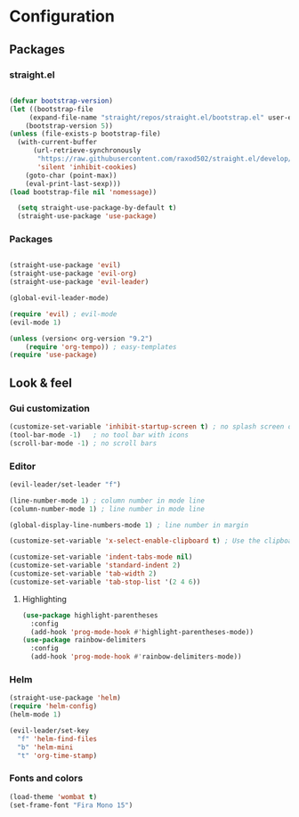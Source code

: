 * Configuration
** Packages
*** straight.el
  #+begin_src emacs-lisp

  (defvar bootstrap-version)
  (let ((bootstrap-file
       (expand-file-name "straight/repos/straight.el/bootstrap.el" user-emacs-directory))
      (bootstrap-version 5))
  (unless (file-exists-p bootstrap-file)
    (with-current-buffer
        (url-retrieve-synchronously
         "https://raw.githubusercontent.com/raxod502/straight.el/develop/install.el"
         'silent 'inhibit-cookies)
      (goto-char (point-max))
      (eval-print-last-sexp)))
  (load bootstrap-file nil 'nomessage))

    (setq straight-use-package-by-default t)
    (straight-use-package 'use-package)
  #+end_src
*** Packages 
  #+begin_src emacs-lisp
  
    (straight-use-package 'evil)
    (straight-use-package 'evil-org)
    (straight-use-package 'evil-leader)

    (global-evil-leader-mode) 

    (require 'evil) ; evil-mode
    (evil-mode 1)

    (unless (version< org-version "9.2")
        (require 'org-tempo)) ; easy-templates
    (require 'use-package)

  #+end_src
    
** Look & feel   

*** Gui customization
    #+begin_src emacs-lisp
      (customize-set-variable 'inhibit-startup-screen t) ; no splash screen on start
      (tool-bar-mode -1)   ; no tool bar with icons
      (scroll-bar-mode -1) ; no scroll bars
    #+end_src

*** Editor

    #+BEGIN_SRC emacs-lisp
      (evil-leader/set-leader "f")
    #+END_SRC

     #+begin_src emacs-lisp
       (line-number-mode 1) ; column number in mode line
       (column-number-mode 1) ; line number in mode line
      
       (global-display-line-numbers-mode 1) ; line number in margin

       (customize-set-variable 'x-select-enable-clipboard t) ; Use the clipboard
      
       (customize-set-variable 'indent-tabs-mode nil)
       (customize-set-variable 'standard-indent 2)
       (customize-set-variable 'tab-width 2)
       (customize-set-variable 'tab-stop-list '(2 4 6))
     #+end_src
**** Highlighting
     #+begin_src emacs-lisp
     (use-package highlight-parentheses
       :config
       (add-hook 'prog-mode-hook #'highlight-parentheses-mode))
     (use-package rainbow-delimiters
       :config
       (add-hook 'prog-mode-hook #'rainbow-delimiters-mode))
     #+end_src

*** Helm

     #+begin_src emacs-lisp
        (straight-use-package 'helm)
        (require 'helm-config)
        (helm-mode 1)
        
        (evil-leader/set-key 
          "f" 'helm-find-files
          "b" 'helm-mini
          "t" 'org-time-stamp)
     #+end_src

*** Fonts and colors
    #+begin_src emacs-lisp
      (load-theme 'wombat t)
      (set-frame-font "Fira Mono 15")
    #+end_src
    
